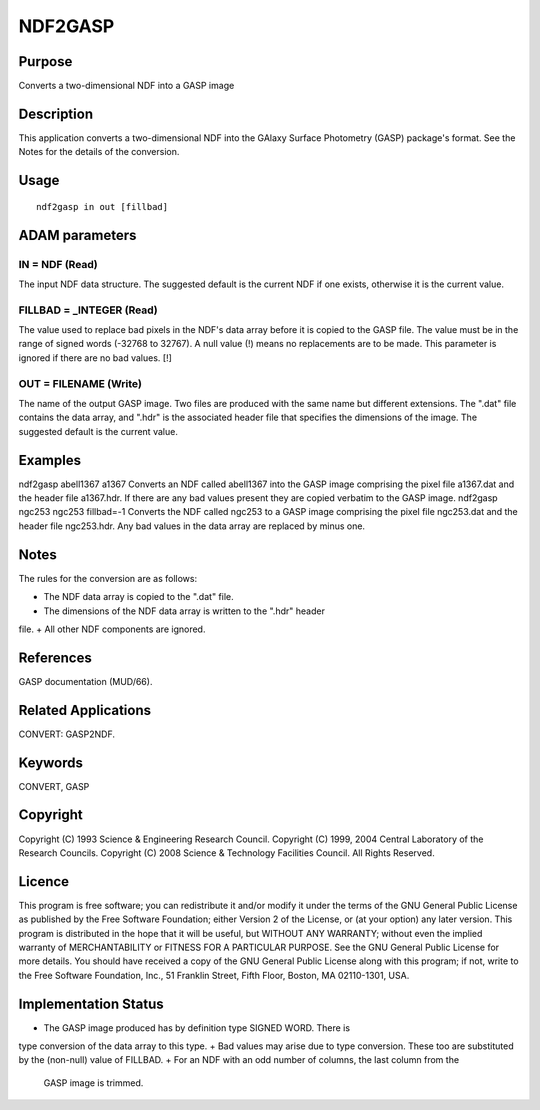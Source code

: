 

NDF2GASP
========


Purpose
~~~~~~~
Converts a two-dimensional NDF into a GASP image


Description
~~~~~~~~~~~
This application converts a two-dimensional NDF into the GAlaxy
Surface Photometry (GASP) package's format. See the Notes for the
details of the conversion.


Usage
~~~~~


::

    
       ndf2gasp in out [fillbad]
       



ADAM parameters
~~~~~~~~~~~~~~~



IN = NDF (Read)
```````````````
The input NDF data structure. The suggested default is the current NDF
if one exists, otherwise it is the current value.



FILLBAD = _INTEGER (Read)
`````````````````````````
The value used to replace bad pixels in the NDF's data array before it
is copied to the GASP file. The value must be in the range of signed
words (-32768 to 32767). A null value (!) means no replacements are to
be made. This parameter is ignored if there are no bad values. [!]



OUT = FILENAME (Write)
``````````````````````
The name of the output GASP image. Two files are produced with the
same name but different extensions. The ".dat" file contains the data
array, and ".hdr" is the associated header file that specifies the
dimensions of the image. The suggested default is the current value.



Examples
~~~~~~~~
ndf2gasp abell1367 a1367
Converts an NDF called abell1367 into the GASP image comprising the
pixel file a1367.dat and the header file a1367.hdr. If there are any
bad values present they are copied verbatim to the GASP image.
ndf2gasp ngc253 ngc253 fillbad=-1
Converts the NDF called ngc253 to a GASP image comprising the pixel
file ngc253.dat and the header file ngc253.hdr. Any bad values in the
data array are replaced by minus one.



Notes
~~~~~
The rules for the conversion are as follows:

+ The NDF data array is copied to the ".dat" file.
+ The dimensions of the NDF data array is written to the ".hdr" header
file.
+ All other NDF components are ignored.




References
~~~~~~~~~~
GASP documentation (MUD/66).


Related Applications
~~~~~~~~~~~~~~~~~~~~
CONVERT: GASP2NDF.


Keywords
~~~~~~~~
CONVERT, GASP


Copyright
~~~~~~~~~
Copyright (C) 1993 Science & Engineering Research Council. Copyright
(C) 1999, 2004 Central Laboratory of the Research Councils. Copyright
(C) 2008 Science & Technology Facilities Council. All Rights Reserved.


Licence
~~~~~~~
This program is free software; you can redistribute it and/or modify
it under the terms of the GNU General Public License as published by
the Free Software Foundation; either Version 2 of the License, or (at
your option) any later version.
This program is distributed in the hope that it will be useful, but
WITHOUT ANY WARRANTY; without even the implied warranty of
MERCHANTABILITY or FITNESS FOR A PARTICULAR PURPOSE. See the GNU
General Public License for more details.
You should have received a copy of the GNU General Public License
along with this program; if not, write to the Free Software
Foundation, Inc., 51 Franklin Street, Fifth Floor, Boston, MA
02110-1301, USA.


Implementation Status
~~~~~~~~~~~~~~~~~~~~~


+ The GASP image produced has by definition type SIGNED WORD. There is
type conversion of the data array to this type.
+ Bad values may arise due to type conversion. These too are
substituted by the (non-null) value of FILLBAD.
+ For an NDF with an odd number of columns, the last column from the
  GASP image is trimmed.




